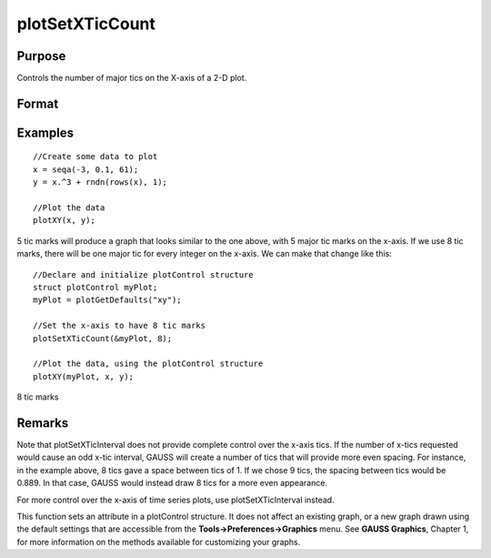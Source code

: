 
plotSetXTicCount
==============================================

Purpose
----------------
Controls the number of major tics on the X-axis of a 2-D plot.

Format
----------------
.. function:: plotSetXTicCount(&myPlot, num_tics)

    :param &myPlot: A plotControl structure pointer.
    :type &myPlot: TODO

    :param num_tics: the number of major tics to place on the X-axis.
    :type num_tics: Scalar

Examples
----------------

::

    //Create some data to plot
    x = seqa(-3, 0.1, 61);
    y = x.^3 + rndn(rows(x), 1);
    
    //Plot the data
    plotXY(x, y);

5 tic marks
will produce a graph that looks similar to the one above, with 5 major tic marks on the x-axis. If we use 8 tic marks, there will be one
major tic for every integer on the x-axis. We can make that change like this:

::

    //Declare and initialize plotControl structure
    struct plotControl myPlot;
    myPlot = plotGetDefaults("xy");
    
    //Set the x-axis to have 8 tic marks
    plotSetXTicCount(&myPlot, 8);
    
    //Plot the data, using the plotControl structure
    plotXY(myPlot, x, y);

8 tic marks

Remarks
-------

Note that plotSetXTicInterval does not provide complete control over the
x-axis tics. If the number of x-tics requested would cause an odd x-tic
interval, GAUSS will create a number of tics that will provide more even
spacing. For instance, in the example above, 8 tics gave a space between
tics of 1. If we chose 9 tics, the spacing between tics would be 0.889.
In that case, GAUSS would instead draw 8 tics for a more even
appearance.

For more control over the x-axis of time series plots, use
plotSetXTicInterval instead.

This function sets an attribute in a plotControl structure. It does not
affect an existing graph, or a new graph drawn using the default
settings that are accessible from the **Tools->Preferences->Graphics**
menu. See **GAUSS Graphics**, Chapter 1, for more information on the
methods available for customizing your graphs.

.. seealso:: Functions :func:`plotSetXTicInterval`, :func:`plotSetXLabel`
